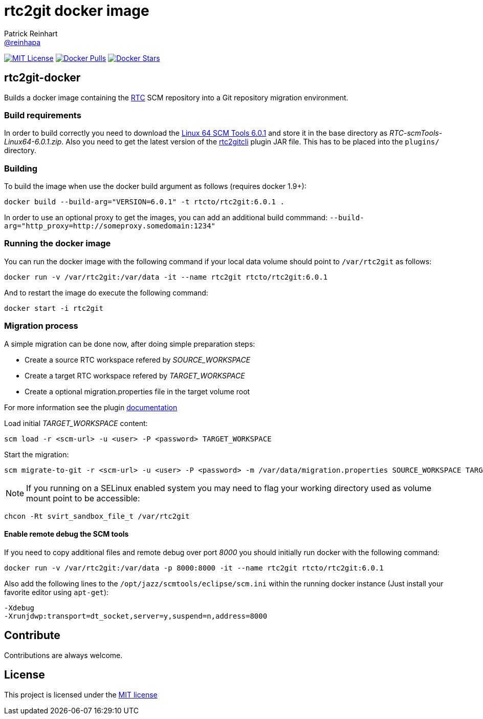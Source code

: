 = rtc2git docker image
Patrick Reinhart <https://github.com/reinhapa[@reinhapa]>
:project-full-path: rtcTo/rtc2git-docker
:github-branch: master
:rtc-version: 6.0.1

image:https://img.shields.io/badge/license-MIT-blue.svg["MIT License", link="https://github.com/{project-full-path}/blob/{github-branch}/LICENSE"]
image:https://img.shields.io/docker/pulls/{project-full-path}.svg["Docker Pulls", link="https://hub.docker.com/r/{project-full-path}/"]
image:https://img.shields.io/docker/stars/{project-full-path}.svg["Docker Stars", link="https://hub.docker.com/r/{project-full-path}/"]

== rtc2git-docker
Builds a docker image containing the https://jazz.net/products/rational-team-concert[RTC] 
SCM repository into a Git repository migration environment.

=== Build requirements
In order to build correctly you need to download the 
https://jazz.net/downloads/rational-team-concert/releases/{rtc-version}?p=allDownloads[Linux 64 SCM Tools {rtc-version}] 
and store it in the base directory as _RTC-scmTools-Linux64-{rtc-version}.zip_. Also you need to 
get the latest version of the https://github.com/rtcTo/rtc2gitcli[rtc2gitcli] plugin JAR file. This has to be 
placed into the `plugins/` directory. 

=== Building
To build the image when use the docker build argument as follows (requires docker 1.9+):

[source,bash,subs="verbatim,attributes"]
----
docker build --build-arg="VERSION={rtc-version}" -t rtcto/rtc2git:{rtc-version} .
----

In order to use an optional proxy to get the images, you can add an additional build commmand:
`--build-arg="http_proxy=http://someproxy.somedomain:1234"`

=== Running the docker image
You can run the docker image with the following command if your local data volume should point to `/var/rtc2git` as follows:

[source,bash,subs="verbatim,attributes"]
----
docker run -v /var/rtc2git:/var/data -it --name rtc2git rtcto/rtc2git:{rtc-version}
----

And to restart the image do execute the following command:

[source,bash]
----
docker start -i rtc2git
----

=== Migration process
A simple migration can be done now, after doing simple preparation steps:

- Create a source RTC workspace refered by _SOURCE_WORKSPACE_
- Create a target RTC workspace refered by _TARGET_WORKSPACE_
- Create a optional migration.properties file in the target volume root

For more information see the plugin https://github.com/rtcTo/rtc2gitcli/blob/master/README.md[documentation]

Load initial _TARGET_WORKSPACE_ content:

[source,bash]
----
scm load -r <scm-url> -u <user> -P <password> TARGET_WORKSPACE
----

Start the migration:

[source,bash]
----
scm migrate-to-git -r <scm-url> -u <user> -P <password> -m /var/data/migration.properties SOURCE_WORKSPACE TARGET_WORKSPACE
----

NOTE: If you running on a SELinux enabled system you may need to flag your working directory used as volume mount point 
to be accessible:

[source,bash]
----
chcon -Rt svirt_sandbox_file_t /var/rtc2git
----

==== Enable remote debug the SCM tools
If you need to copy additional files and remote debug over port _8000_ you should initially run docker with the following command:

[source,bash,subs="verbatim,attributes"]
----
docker run -v /var/rtc2git:/var/data -p 8000:8000 -it --name rtc2git rtcto/rtc2git:{rtc-version}
----

Also add the following lines to the `/opt/jazz/scmtools/eclipse/scm.ini` within the running docker instance (Just install your favorite
editor using `apt-get`):

[source,bash]
----
-Xdebug
-Xrunjdwp:transport=dt_socket,server=y,suspend=n,address=8000
----

== Contribute
Contributions are always welcome.

== License
This project is licensed under the https://github.com/{project-full-path}/blob/{github-branch}/LICENSE[MIT license]
